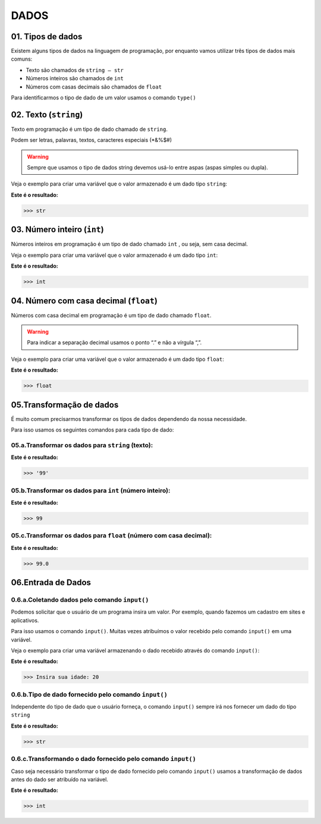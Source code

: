 
DADOS
*************

01. Tipos de dados
==================

Existem alguns tipos de dados na linguagem de programação, por enquanto vamos utilizar três tipos de dados mais comuns:

- Texto são chamados de ``string — str``

- Números inteiros são chamados de ``int``

- Números com casas decimais são chamados de ``float``

Para identificarmos o tipo de dado de um valor usamos o comando ``type()``


02. Texto (``string``) 
=====================

Texto em programação é um tipo de dado chamado de ``string``. 

Podem ser letras, palavras, textos, caracteres especiais (*&%$#)

.. warning::

  Sempre que usamos o tipo de dados string devemos usá-lo entre aspas (aspas simples ou dupla). 
  

Veja o exemplo para criar uma variável que o valor armazenado é um dado tipo ``string``:

.. code-block:: python
   :linenos:


   #Criando uma variável chamada estacao_do_ano e armazenando o valor verão
   estacao_do_ano = "Verão"
   
   
.. code-block:: python
   :linenos:
   
   #Vendo o tipo de dado armazenado na variável chamada estacao_do_ano
   type(estacao_do_ano)
   
   
**Este é o resultado:**
   
.. code-block:: python   
   
   >>> str
   
 
03. Número inteiro (``int``)
=====================


Números inteiros em programação é um tipo de dado chamado ``int`` , ou seja, sem casa decimal.

Veja o exemplo para criar uma variável que o valor armazenado é um dado tipo ``int``:


.. code-block:: python
   :linenos:

   #Criando uma variável chamada quantidade_de_pessoas e armazenando o valor 12
   quantidade_de_pessoas = 12
   
   
.. code-block:: python
   :linenos:
   
   #Vendo o tipo de dado armazenado na variável quantidade_de_pessoas
   type(quantidade_de_pessoas)
   
**Este é o resultado:**
   
.. code-block:: python   
   
   >>> int
   
 
 
04. Número com casa decimal (``float``)
=====================

Números com casa decimal em programação é um tipo de dado chamado ``float``.

.. warning::
  
  Para indicar a separação decimal usamos o ponto “.” e não a vírgula “,”.


Veja o exemplo para criar uma variável que o valor armazenado é um dado tipo ``float``:


.. code-block:: python
   :linenos:

   #Criando uma variável chamada temperatura_do_corpo e armazenando o valor 37.5
   temperatura_do_corpo = 37.5
   
   
.. code-block:: python
   :linenos:
   
   #Vendo o tipo de dado armazenado na variável temperatura_do_corpo
   type(temperatura_do_corpo)
   
**Este é o resultado:**
   
.. code-block:: python   
   
   >>> float
   

05.Transformação de dados
========================

É muito comum precisarmos transformar os tipos de dados dependendo da nossa necessidade.

Para isso usamos os seguintes comandos para cada tipo de dado:


05.a.Transformar os dados para ``string`` (texto):
-------

.. code-block:: python
   :linenos:
   
   #Transformando o valor 99 em string
   str(99)
   
**Este é o resultado:**
   
.. code-block:: python   
   
   >>> '99'


05.b.Transformar os dados para ``int`` (número inteiro):
-----------

.. code-block:: python
   :linenos:
   
   #Transformando o valor 99.5 em int
   int(99.5)
   
**Este é o resultado:**
   
.. code-block:: python   
   
   >>> 99
 
 
05.c.Transformar os dados para ``float`` (número com casa decimal):
----------

.. code-block:: python
   :linenos:
   
   #Transformando o valor 99 em float
   float(99)
   
**Este é o resultado:**
   
.. code-block:: python   
   
   >>> 99.0
   

06.Entrada de Dados
===================


0.6.a.Coletando dados pelo comando ``input()``
-------------------------------------------

Podemos solicitar que o usuário de um programa insira um valor. Por exemplo, quando fazemos um cadastro em sites e aplicativos.

Para isso usamos o comando ``input()``. 
Muitas vezes atribuímos o valor recebido pelo comando ``input()`` em uma variável.

Veja o exemplo para criar uma variável armazenando o dado recebido através do comando ``input()``:

.. code-block:: python
   :linenos:
   
   #Captando dados com o comando input()
   idade = inpput("Insira sua idade: ")
   
**Este é o resultado:**
   
.. code-block:: python   
   
   >>> Insira sua idade: 20
   

0.6.b.Tipo de dado fornecido pelo comando ``input()``
-------------------------------------------

Independente do tipo de dado que o usuário forneça, o comando ``input()`` sempre irá nos fornecer um dado do tipo ``string``

.. code-block:: python
   :linenos:
   
   #Verificando o tipo de dado da variável idade
   type(idade)
   
**Este é o resultado:**
   
.. code-block:: python   
   
   >>> str
   
   
0.6.c.Transformando o dado fornecido pelo comando ``input()``
-------------------------------------------

Caso seja necessário transformar o tipo de dado fornecido pelo comando ``input()`` usamos a transformação de dados antes do dado ser atribuído na variável.

.. code-block:: python
   :linenos:
   
   #Captando dados com o comando input() e transformando em int.
   idade = int(inpput("Insira sua idade: "))
 
.. code-block:: python
   :linenos:
   
   #Verificando o tipo de dado da variável idade
   type(idade)

**Este é o resultado:**
   
.. code-block:: python   
   
   >>> int
